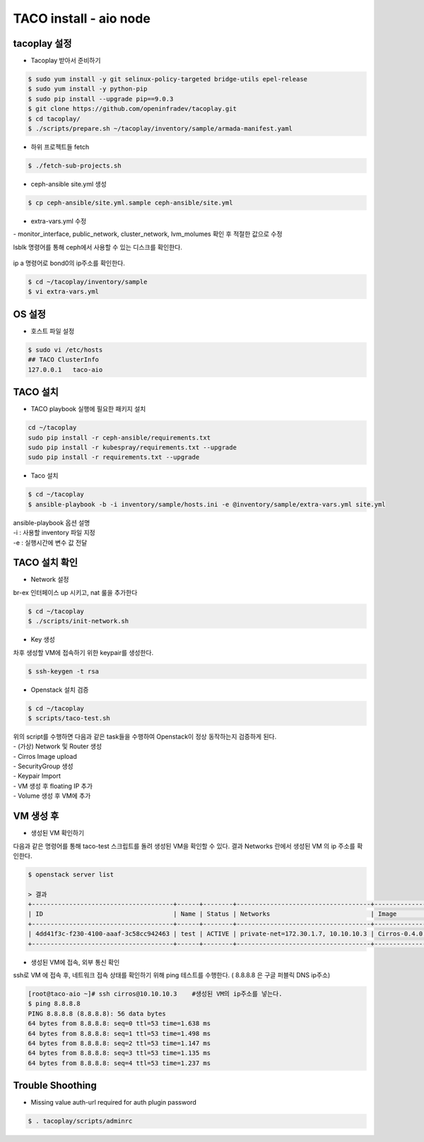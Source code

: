 ***********************
TACO install - aio node
***********************

tacoplay 설정
=============

* Tacoplay 받아서 준비하기

.. code-block:: bash

   $ sudo yum install -y git selinux-policy-targeted bridge-utils epel-release
   $ sudo yum install -y python-pip
   $ sudo pip install --upgrade pip==9.0.3
   $ git clone https://github.com/openinfradev/tacoplay.git
   $ cd tacoplay/
   $ ./scripts/prepare.sh ~/tacoplay/inventory/sample/armada-manifest.yaml
   

* 하위 프로젝트들 fetch
  
.. code-block:: bash

   $ ./fetch-sub-projects.sh
   

* ceph-ansible site.yml 생성

.. code-block:: bash

   $ cp ceph-ansible/site.yml.sample ceph-ansible/site.yml
   

* extra-vars.yml 수정 

| - monitor_interface, public_network, cluster_network, lvm_molumes 확인 후 적절한 값으로 수정 

lsblk 명령어를 통해 ceph에서 사용할 수 있는 디스크를 확인한다. 

.. figure:: _static/lsblk2.png

ip a 명령어로 bond0의 ip주소를 확인한다.

.. figure:: _static/ipa.png

.. code-block:: bash

   $ cd ~/tacoplay/inventory/sample
   $ vi extra-vars.yml

.. figure:: _static/extravars2.png


OS 설정
=======

* 호스트 파일 설정

.. code-block:: bash

   $ sudo vi /etc/hosts
   ## TACO ClusterInfo
   127.0.0.1   taco-aio
   


TACO 설치
=========

* TACO playbook 실행에 필요한 패키지 설치 

.. code-block:: bash

   cd ~/tacoplay
   sudo pip install -r ceph-ansible/requirements.txt
   sudo pip install -r kubespray/requirements.txt --upgrade
   sudo pip install -r requirements.txt --upgrade
   

* Taco 설치

.. code-block:: bash

   $ cd ~/tacoplay
   $ ansible-playbook -b -i inventory/sample/hosts.ini -e @inventory/sample/extra-vars.yml site.yml
   

| ansible-playbook 옵션 설명 
| -i : 사용할 inventory 파일 지정
| -e : 실행시간에 변수 값 전달


TACO 설치 확인
==============

* Network 설정

br-ex 인터페이스 up 시키고, nat 룰을 추가한다

.. code-block:: bash
   
   $ cd ~/tacoplay
   $ ./scripts/init-network.sh
   

* Key 생성

차후 생성할 VM에 접속하기 위한 keypair를 생성한다.

.. code-block:: bash

   $ ssh-keygen -t rsa
   

* Openstack 설치 검증

.. code-block:: bash

   $ cd ~/tacoplay
   $ scripts/taco-test.sh
   

| 위의 script를 수행하면 다음과 같은 task들을 수행하여 Openstack이 정상 동작하는지 검증하게 된다.
| - (가상) Network 및 Router 생성
| - Cirros Image upload
| - SecurityGroup 생성
| - Keypair Import
| - VM 생성 후 floating IP 추가
| - Volume 생성 후 VM에 추가


VM 생성 후
==========

* 생성된 VM 확인하기

다음과 같은 명령어를 통해 taco-test 스크립트를 돌려 생성된 VM을 확인할 수 있다. 결과 Networks 란에서 생성된 VM 의 ip 주소를 확인한다.

.. code-block:: bash

   $ openstack server list
 
   > 결과
   +--------------------------------------+------+--------+------------------------------------+--------------+---------+
   | ID                                   | Name | Status | Networks                           | Image        | Flavor  |
   +--------------------------------------+------+--------+------------------------------------+--------------+---------+
   | 4dd41f3c-f230-4100-aaaf-3c58cc942463 | test | ACTIVE | private-net=172.30.1.7, 10.10.10.3 | Cirros-0.4.0 | m1.tiny |
   +--------------------------------------+------+--------+------------------------------------+--------------+---------+


* 생성된 VM에 접속, 외부 통신 확인

ssh로 VM 에 접속 후, 네트워크 접속 상태를 확인하기 위해 ping 테스트를 수행한다. ( 8.8.8.8 은 구글 퍼블릭 DNS ip주소)

.. code-block:: bash

   [root@taco-aio ~]# ssh cirros@10.10.10.3    #생성된 VM의 ip주소를 넣는다.
   $ ping 8.8.8.8
   PING 8.8.8.8 (8.8.8.8): 56 data bytes
   64 bytes from 8.8.8.8: seq=0 ttl=53 time=1.638 ms
   64 bytes from 8.8.8.8: seq=1 ttl=53 time=1.498 ms
   64 bytes from 8.8.8.8: seq=2 ttl=53 time=1.147 ms
   64 bytes from 8.8.8.8: seq=3 ttl=53 time=1.135 ms
   64 bytes from 8.8.8.8: seq=4 ttl=53 time=1.237 ms



Trouble Shoothing
=================

* Missing value auth-url required for auth plugin password

.. code-block:: bash

   $ . tacoplay/scripts/adminrc




